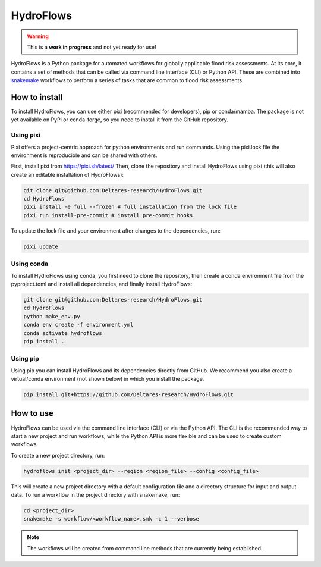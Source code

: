 .. _readme:

==========
HydroFlows
==========

|status| |license|

.. |status| image:: https://www.repostatus.org/badges/latest/wip.svg
   :alt: Project Status: WIP – Initial development is in progress, but there has not yet been a stable, usable release suitable for the public.

.. |license| image:: https://img.shields.io/github/license/Deltares/hydromt?style=flat
    :alt: License
    :target: https://github.com/Deltares-research/HydroFlows/blob/main/LICENSE

.. warning::
   This is a **work in progress** and not yet ready for use!

HydroFlows is a Python package for automated workflows for globally applicable flood risk assessments.
At its core, it contains a set of methods that can be called via command line interface (CLI) or Python API.
These are combined into `snakemake <https://snakemake.readthedocs.io>`_ workflows to perform a series of tasks that are common to flood risk assessments.

How to install
==============

To install HydroFlows, you can use either pixi (recommended for developers), pip or conda/mamba.
The package is not yet available on PyPi or conda-forge, so you need to install it from the GitHub repository.

Using pixi
----------

Pixi offers a project-centric approach for python environments and run commands.
Using the pixi.lock file the environment is reproducible and can be shared with others.

First, install pixi from https://pixi.sh/latest/
Then, clone the repository and install HydroFlows using pixi (this will also create an editable installation of HydroFlows):

.. code-block:: bash

   git clone git@github.com:Deltares-research/HydroFlows.git
   cd HydroFlows
   pixi install -e full --frozen # full installation from the lock file
   pixi run install-pre-commit # install pre-commit hooks


To update the lock file and your environment after changes to the dependencies, run:

.. code-block:: bash

   pixi update

Using conda
-----------

To install HydroFlows using conda, you first need to clone the repository,
then create a conda environment file from the pyproject.toml and install all dependencies, and finally install HydroFlows:

.. code-block:: bash

   git clone git@github.com:Deltares-research/HydroFlows.git
   cd HydroFlows
   python make_env.py
   conda env create -f environment.yml
   conda activate hydroflows
   pip install .

Using pip
---------

Using pip you can install HydroFlows and its dependencies directly from GitHub.
We recommend you also create a virtual/conda environment (not shown below) in which you install the package.

.. code-block:: bash

   pip install git+https://github.com/Deltares-research/HydroFlows.git

How to use
==========

HydroFlows can be used via the command line interface (CLI) or via the Python API.
The CLI is the recommended way to start a new project and run workflows, while the Python API is more flexible and can be used to create custom workflows.

To create a new project directory, run:

.. code-block:: bash

   hydroflows init <project_dir> --region <region_file> --config <config_file>

This will create a new project directory with a default configuration file and a directory structure for input and output data.
To run a workflow in the project directory with snakemake, run:

.. code-block:: bash

   cd <project_dir>
   snakemake -s workflow/<workflow_name>.smk -c 1 --verbose

.. note::
   The workflows will be created from command line methods that are currently being established.
